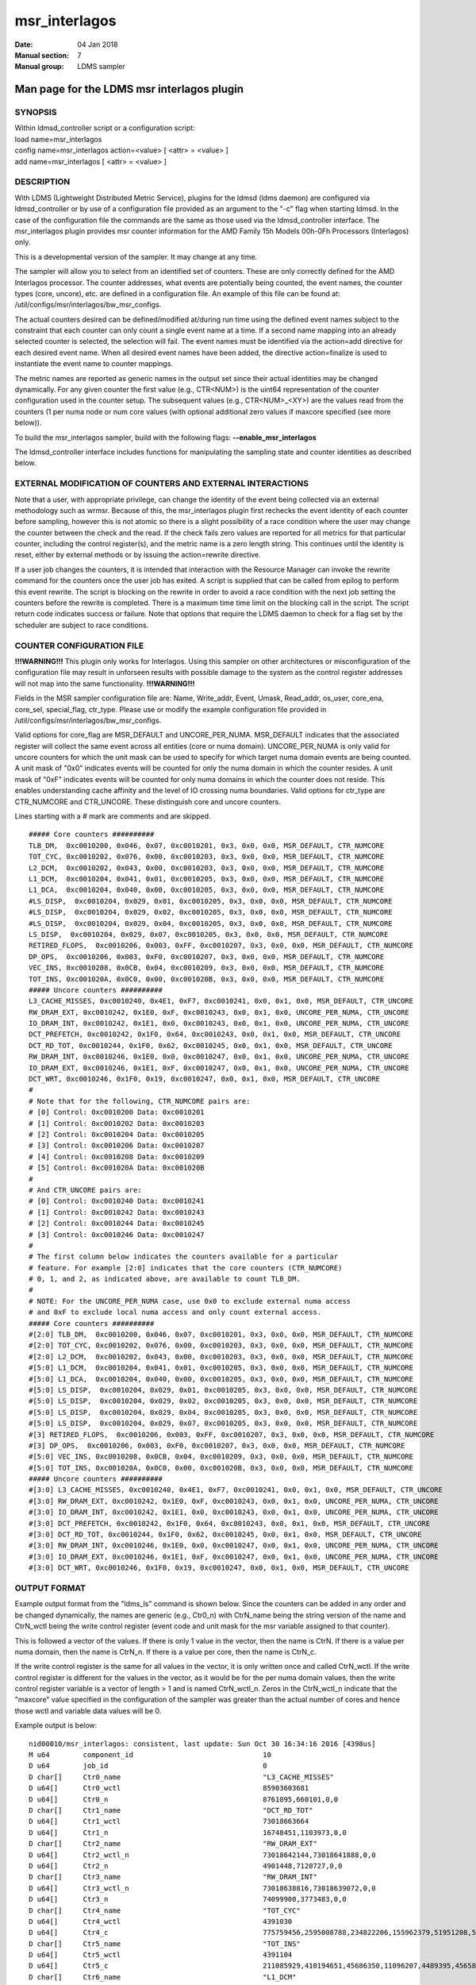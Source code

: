 .. _msr_interlagos:

=====================
msr_interlagos
=====================

:Date:   04 Jan 2018
:Manual section: 7
:Manual group: LDMS sampler


--------------------------------------------
Man page for the LDMS msr interlagos plugin
--------------------------------------------

SYNOPSIS
========

| Within ldmsd_controller script or a configuration script:
| load name=msr_interlagos
| config name=msr_interlagos action=<value> [ <attr> = <value> ]
| add name=msr_interlagos [ <attr> = <value> ]

DESCRIPTION
===========

With LDMS (Lightweight Distributed Metric Service), plugins for the
ldmsd (ldms daemon) are configured via ldmsd_controller or by use of a
configuration file provided as an argument to the "-c" flag when
starting ldmsd. In the case of the configuration file the commands are
the same as those used via the ldmsd_controller interface. The
msr_interlagos plugin provides msr counter information for the AMD
Family 15h Models 00h-0Fh Processors (Interlagos) only.

This is a developmental version of the sampler. It may change at any
time.

The sampler will allow you to select from an identified set of counters.
These are only correctly defined for the AMD Interlagos processor. The
counter addresses, what events are potentially being counted, the event
names, the counter types (core, uncore), etc. are defined in a
configuration file. An example of this file can be found at:
/util/configs/msr/interlagos/bw_msr_configs.

The actual counters desired can be defined/modified at/during run time
using the defined event names subject to the constraint that each
counter can only count a single event name at a time. If a second name
mapping into an already selected counter is selected, the selection will
fail. The event names must be identified via the action=add directive
for each desired event name. When all desired event names have been
added, the directive action=finalize is used to instantiate the event
name to counter mappings.

The metric names are reported as generic names in the output set since
their actual identities may be changed dynamically. For any given
counter the first value (e.g., CTR<NUM>) is the uint64 representation of
the counter configuration used in the counter setup. The subsequent
values (e.g., CTR<NUM>_<XY>) are the values read from the counters (1
per numa node or num core values (with optional additional zero values
if maxcore specified (see more below)).

To build the msr_interlagos sampler, build with the following flags:
**--enable_msr_interlagos**

The ldmsd_controller interface includes functions for manipulating the
sampling state and counter identities as described below.

EXTERNAL MODIFICATION OF COUNTERS AND EXTERNAL INTERACTIONS
===========================================================

Note that a user, with appropriate privilege, can change the identity of
the event being collected via an external methodology such as wrmsr.
Because of this, the msr_interlagos plugin first rechecks the event
identity of each counter before sampling, however this is not atomic so
there is a slight possibility of a race condition where the user may
change the counter between the check and the read. If the check fails
zero values are reported for all metrics for that particular counter,
including the control register(s), and the metric name is a zero length
string. This continues until the identity is reset, either by external
methods or by issuing the action=rewrite directive.

If a user job changes the counters, it is intended that interaction with
the Resource Manager can invoke the rewrite command for the counters
once the user job has exited. A script is supplied that can be called
from epilog to perform this event rewrite. The script is blocking on the
rewrite in order to avoid a race condition with the next job setting the
counters before the rewrite is completed. There is a maximum time time
limit on the blocking call in the script. The script return code
indicates success or failure. Note that options that require the LDMS
daemon to check for a flag set by the scheduler are subject to race
conditions.

COUNTER CONFIGURATION FILE
==========================

**!!!WARNING!!!** This plugin only works for Interlagos. Using this
sampler on other architectures or misconfiguration of the configuration
file may result in unforseen results with possible damage to the system
as the control register addresses will not map into the same
functionality. **!!!WARNING!!!**

Fields in the MSR sampler configuration file are: Name, Write_addr,
Event, Umask, Read_addr, os_user, core_ena, core_sel, special_flag,
ctr_type. Please use or modify the example configuration file provided
in /util/configs/msr/interlagos/bw_msr_configs.

Valid options for core_flag are MSR_DEFAULT and UNCORE_PER_NUMA.
MSR_DEFAULT indicates that the associated register will collect the same
event across all entities (core or numa domain). UNCORE_PER_NUMA is only
valid for uncore counters for which the unit mask can be used to specify
for which target numa domain events are being counted. A unit mask of
"0x0" indicates events will be counted for only the numa domain in which
the counter resides. A unit mask of "0xF" indicates events will be
counted for only numa domains in which the counter does not reside. This
enables understanding cache affinity and the level of IO crossing numa
boundaries. Valid options for ctr_type are CTR_NUMCORE and CTR_UNCORE.
These distinguish core and uncore counters.

Lines starting with a # mark are comments and are skipped.

::

   ##### Core counters ##########
   TLB_DM,  0xc0010200, 0x046, 0x07, 0xc0010201, 0x3, 0x0, 0x0, MSR_DEFAULT, CTR_NUMCORE
   TOT_CYC, 0xc0010202, 0x076, 0x00, 0xc0010203, 0x3, 0x0, 0x0, MSR_DEFAULT, CTR_NUMCORE
   L2_DCM,  0xc0010202, 0x043, 0x00, 0xc0010203, 0x3, 0x0, 0x0, MSR_DEFAULT, CTR_NUMCORE
   L1_DCM,  0xc0010204, 0x041, 0x01, 0xc0010205, 0x3, 0x0, 0x0, MSR_DEFAULT, CTR_NUMCORE
   L1_DCA,  0xc0010204, 0x040, 0x00, 0xc0010205, 0x3, 0x0, 0x0, MSR_DEFAULT, CTR_NUMCORE
   #LS_DISP,  0xc0010204, 0x029, 0x01, 0xc0010205, 0x3, 0x0, 0x0, MSR_DEFAULT, CTR_NUMCORE
   #LS_DISP,  0xc0010204, 0x029, 0x02, 0xc0010205, 0x3, 0x0, 0x0, MSR_DEFAULT, CTR_NUMCORE
   #LS_DISP,  0xc0010204, 0x029, 0x04, 0xc0010205, 0x3, 0x0, 0x0, MSR_DEFAULT, CTR_NUMCORE
   LS_DISP,  0xc0010204, 0x029, 0x07, 0xc0010205, 0x3, 0x0, 0x0, MSR_DEFAULT, CTR_NUMCORE
   RETIRED_FLOPS,  0xc0010206, 0x003, 0xFF, 0xc0010207, 0x3, 0x0, 0x0, MSR_DEFAULT, CTR_NUMCORE
   DP_OPS,  0xc0010206, 0x003, 0xF0, 0xc0010207, 0x3, 0x0, 0x0, MSR_DEFAULT, CTR_NUMCORE
   VEC_INS, 0xc0010208, 0x0CB, 0x04, 0xc0010209, 0x3, 0x0, 0x0, MSR_DEFAULT, CTR_NUMCORE
   TOT_INS, 0xc001020A, 0x0C0, 0x00, 0xc001020B, 0x3, 0x0, 0x0, MSR_DEFAULT, CTR_NUMCORE
   ##### Uncore counters ##########
   L3_CACHE_MISSES, 0xc0010240, 0x4E1, 0xF7, 0xc0010241, 0x0, 0x1, 0x0, MSR_DEFAULT, CTR_UNCORE
   RW_DRAM_EXT, 0xc0010242, 0x1E0, 0xF, 0xc0010243, 0x0, 0x1, 0x0, UNCORE_PER_NUMA, CTR_UNCORE
   IO_DRAM_INT, 0xc0010242, 0x1E1, 0x0, 0xc0010243, 0x0, 0x1, 0x0, UNCORE_PER_NUMA, CTR_UNCORE
   DCT_PREFETCH, 0xc0010242, 0x1F0, 0x64, 0xc0010243, 0x0, 0x1, 0x0, MSR_DEFAULT, CTR_UNCORE
   DCT_RD_TOT, 0xc0010244, 0x1F0, 0x62, 0xc0010245, 0x0, 0x1, 0x0, MSR_DEFAULT, CTR_UNCORE
   RW_DRAM_INT, 0xc0010246, 0x1E0, 0x0, 0xc0010247, 0x0, 0x1, 0x0, UNCORE_PER_NUMA, CTR_UNCORE
   IO_DRAM_EXT, 0xc0010246, 0x1E1, 0xF, 0xc0010247, 0x0, 0x1, 0x0, UNCORE_PER_NUMA, CTR_UNCORE
   DCT_WRT, 0xc0010246, 0x1F0, 0x19, 0xc0010247, 0x0, 0x1, 0x0, MSR_DEFAULT, CTR_UNCORE
   #
   # Note that for the following, CTR_NUMCORE pairs are:
   # [0] Control: 0xc0010200 Data: 0xc0010201
   # [1] Control: 0xc0010202 Data: 0xc0010203
   # [2] Control: 0xc0010204 Data: 0xc0010205
   # [3] Control: 0xc0010206 Data: 0xc0010207
   # [4] Control: 0xc0010208 Data: 0xc0010209
   # [5] Control: 0xc001020A Data: 0xc001020B
   #
   # And CTR_UNCORE pairs are:
   # [0] Control: 0xc0010240 Data: 0xc0010241
   # [1] Control: 0xc0010242 Data: 0xc0010243
   # [2] Control: 0xc0010244 Data: 0xc0010245
   # [3] Control: 0xc0010246 Data: 0xc0010247
   #
   # The first column below indicates the counters available for a particular
   # feature. For example [2:0] indicates that the core counters (CTR_NUMCORE)
   # 0, 1, and 2, as indicated above, are available to count TLB_DM.
   #
   # NOTE: For the UNCORE_PER_NUMA case, use 0x0 to exclude external numa access
   # and 0xF to exclude local numa access and only count external access.
   ##### Core counters ##########
   #[2:0] TLB_DM,  0xc0010200, 0x046, 0x07, 0xc0010201, 0x3, 0x0, 0x0, MSR_DEFAULT, CTR_NUMCORE
   #[2:0] TOT_CYC, 0xc0010202, 0x076, 0x00, 0xc0010203, 0x3, 0x0, 0x0, MSR_DEFAULT, CTR_NUMCORE
   #[2:0] L2_DCM,  0xc0010202, 0x043, 0x00, 0xc0010203, 0x3, 0x0, 0x0, MSR_DEFAULT, CTR_NUMCORE
   #[5:0] L1_DCM,  0xc0010204, 0x041, 0x01, 0xc0010205, 0x3, 0x0, 0x0, MSR_DEFAULT, CTR_NUMCORE
   #[5:0] L1_DCA,  0xc0010204, 0x040, 0x00, 0xc0010205, 0x3, 0x0, 0x0, MSR_DEFAULT, CTR_NUMCORE
   #[5:0] LS_DISP,  0xc0010204, 0x029, 0x01, 0xc0010205, 0x3, 0x0, 0x0, MSR_DEFAULT, CTR_NUMCORE
   #[5:0] LS_DISP,  0xc0010204, 0x029, 0x02, 0xc0010205, 0x3, 0x0, 0x0, MSR_DEFAULT, CTR_NUMCORE
   #[5:0] LS_DISP,  0xc0010204, 0x029, 0x04, 0xc0010205, 0x3, 0x0, 0x0, MSR_DEFAULT, CTR_NUMCORE
   #[5:0] LS_DISP,  0xc0010204, 0x029, 0x07, 0xc0010205, 0x3, 0x0, 0x0, MSR_DEFAULT, CTR_NUMCORE
   #[3] RETIRED_FLOPS,  0xc0010206, 0x003, 0xFF, 0xc0010207, 0x3, 0x0, 0x0, MSR_DEFAULT, CTR_NUMCORE
   #[3] DP_OPS,  0xc0010206, 0x003, 0xF0, 0xc0010207, 0x3, 0x0, 0x0, MSR_DEFAULT, CTR_NUMCORE
   #[5:0] VEC_INS, 0xc0010208, 0x0CB, 0x04, 0xc0010209, 0x3, 0x0, 0x0, MSR_DEFAULT, CTR_NUMCORE
   #[5:0] TOT_INS, 0xc001020A, 0x0C0, 0x00, 0xc001020B, 0x3, 0x0, 0x0, MSR_DEFAULT, CTR_NUMCORE
   ##### Uncore counters ##########
   #[3:0] L3_CACHE_MISSES, 0xc0010240, 0x4E1, 0xF7, 0xc0010241, 0x0, 0x1, 0x0, MSR_DEFAULT, CTR_UNCORE
   #[3:0] RW_DRAM_EXT, 0xc0010242, 0x1E0, 0xF, 0xc0010243, 0x0, 0x1, 0x0, UNCORE_PER_NUMA, CTR_UNCORE
   #[3:0] IO_DRAM_INT, 0xc0010242, 0x1E1, 0x0, 0xc0010243, 0x0, 0x1, 0x0, UNCORE_PER_NUMA, CTR_UNCORE
   #[3:0] DCT_PREFETCH, 0xc0010242, 0x1F0, 0x64, 0xc0010243, 0x0, 0x1, 0x0, MSR_DEFAULT, CTR_UNCORE
   #[3:0] DCT_RD_TOT, 0xc0010244, 0x1F0, 0x62, 0xc0010245, 0x0, 0x1, 0x0, MSR_DEFAULT, CTR_UNCORE
   #[3:0] RW_DRAM_INT, 0xc0010246, 0x1E0, 0x0, 0xc0010247, 0x0, 0x1, 0x0, UNCORE_PER_NUMA, CTR_UNCORE
   #[3:0] IO_DRAM_EXT, 0xc0010246, 0x1E1, 0xF, 0xc0010247, 0x0, 0x1, 0x0, UNCORE_PER_NUMA, CTR_UNCORE
   #[3:0] DCT_WRT, 0xc0010246, 0x1F0, 0x19, 0xc0010247, 0x0, 0x1, 0x0, MSR_DEFAULT, CTR_UNCORE

OUTPUT FORMAT
=============

Example output format from the "ldms_ls" command is shown below. Since
the counters can be added in any order and be changed dynamically, the
names are generic (e.g., Ctr0_n) with CtrN_name being the string version
of the name and CtrN_wctl being the write control register (event code
and unit mask for the msr variable assigned to that counter).

This is followed a vector of the values. If there is only 1 value in the
vector, then the name is CtrN. If there is a value per numa domain, then
the name is CtrN_n. If there is a value per core, then the name is
CtrN_c.

If the write control register is the same for all values in the vector,
it is only written once and called CtrN_wctl. If the write control
register is different for the values in the vector, as it would be for
the per numa domain values, then the write control register variable is
a vector of length > 1 and is named CtrN_wctl_n. Zeros in the
CtrN_wctl_n indicate that the "maxcore" value specified in the
configuration of the sampler was greater than the actual number of cores
and hence those wctl and variable data values will be 0.

Example output is below:

::

    nid00010/msr_interlagos: consistent, last update: Sun Oct 30 16:34:16 2016 [4398us]
    M u64        component_id                               10
    D u64        job_id                                     0
    D char[]     Ctr0_name                                  "L3_CACHE_MISSES"
    D u64[]      Ctr0_wctl                                  85903603681
    D u64[]      Ctr0_n                                     8761095,660101,0,0
    D char[]     Ctr1_name                                  "DCT_RD_TOT"
    D u64[]      Ctr1_wctl                                  73018663664
    D u64[]      Ctr1_n                                     16748451,1103973,0,0
    D char[]     Ctr2_name                                  "RW_DRAM_EXT"
    D u64[]      Ctr2_wctl_n                                73018642144,73018641888,0,0
    D u64[]      Ctr2_n                                     4901448,7120727,0,0
    D char[]     Ctr3_name                                  "RW_DRAM_INT"
    D u64[]      Ctr3_wctl_n                                73018638816,73018639072,0,0
    D u64[]      Ctr3_n                                     74099900,3773483,0,0
    D char[]     Ctr4_name                                  "TOT_CYC"
    D u64[]      Ctr4_wctl                                  4391030
    D u64[]      Ctr4_c                                     775759456,2595008788,234822206,155962379,51951208,53210798,82771568,52716295,85501768,50656894,175839012,619930959,179902397,110558187,334344071,353769784,0,0,0,0,0,0,0,0,0,0,0,0,0,0,0,0
    D char[]     Ctr5_name                                  "TOT_INS"
    D u64[]      Ctr5_wctl                                  4391104
    D u64[]      Ctr5_c                                     211085929,410194651,45686350,11096207,4489395,4565853,13261794,3626609,15062986,3753527,3802413,194511990,55444449,7321398,39989531,36190191,0,0,0,0,0,0,0,0,0,0,0,0,0,0,0,0
    D char[]     Ctr6_name                                  "L1_DCM"
    D u64[]      Ctr6_wctl                                  4391233
    D u64[]      Ctr6_c                                     5101215,22654419,1078523,247674,101807,99840,403194,75661,403958,81801,106359,2316889,663984,186842,944343,921712,0,0,0,0,0,0,0,0,0,0,0,0,0,0,0,0
    D char[]     Ctr7_name                                  "RETIRED_FLOPS"
    D u64[]      Ctr7_wctl                                  4456195
    D u64[]      Ctr7_c                                     122,197,408,57,3,0,2,0,0,0,2,131,272,0,13,0,0,0,0,0,0,0,0,0,0,0,0,0,0,0,0,0
    D char[]     Ctr8_name                                  "VEC_INS"
    D u64[]      Ctr8_wctl                                  4392139
    D u64[]      Ctr8_c                                     13185,32428971,9960,8153,65,0,6517,0,2863,0,280,497910,88393,624,59806,26,0,0,0,0,0,0,0,0,0,0,0,0,0,0,0,0
    D char[]     Ctr9_name                                  "TLB_DM"
    D u64[]      Ctr9_wctl                                  4392774
    D u64[]      Ctr9_c                                     1312,131553,1080,698,154,2,546,3,266,59,125,678,901,196,6254,155,0,0,0,0,0,0,0,0,0,0,0,0,0,0,0,0

LDMSD_CONTROLLER CONFIGURATION COMMANDS ORDER
=============================================

Configuration commands are intended to be issued in the following order:

-  load

-  config action=initialize

-  config action=add (one or more)

-  config action=finalize (one or more)

-  start

The following config commands can be issued anytime after the start in
any order

-  config action=halt

-  config action=continue

-  config action=reassign

-  config action=rewrite

LDMSD_CONTROLLER CONFIGURATION ATTRIBUTE SYNTAX
===============================================

The msr_interlagos plugin uses the sampler_base base class. This man
page covers only the configuration attributes, or those with default
values, specific to the this plugin; see :ref:`ldms_sampler_base(7) <ldms_sampler_base>` for the
attributes of the base class.

**config**
   | name=<plugin_name> action=<action> [ <attr>=<value> ... ]
   | configuration line

   name=<plugin_name>
      |
      | This MUST be msr_interlagos

   action=<action>
      |
      | Options are initialize, add, finalize, halt, continue, reassign,
        rewrite, and ls:

   **initialize**
      | corespernuma=<cpnuma> conffile=<conffile> [maxcore=<maxcore>
        schema=<schema> ]
      | initialize the plugin. sampler_base configuration arguments
        should be specified at this point.

      corespernuma=<corespernuma>
         |
         | Cores per numa node. Used to determine which and how many
           cores are used in setting counters that report per numa node.

      maxcore=<maxcore>
         |
         | Maxcores that will be reported for all core counters and will
           also be used in counters that report per numa node. Must be
           >= actual number of cores. Any additional values will be
           reported with 0 values. Optional. Defaults to using the
           actual number of cores.

      schema=<schema>
         |
         | Schema name. Optional. Defaults to msr_interlagos.

   **add**
      | metricname=<name>
      | add a counter metric to the set. The metric set will be built in
        the order the metrics are added

      metricname=<name>
         |
         | The name of counter e.g., L3_CACHE_MISSES. Options are listed
           in a separate section of this man page.

   **finalize**
      |
      | creates the set after all the adds. No metrics may be added
        after this point.

   **halt**
      | metricname=<name>
      | halts collection for this counter. Zero values will be returned
        for all metrics for this counter.

      metricname=<name>
         |
         | The name of counter e.g., L3_CACHE_MISSES. metricname=all
           halts all.

   **continue**
      | metricname=<name>
      | continues collection for this counter after a halt.

      metricname=<name>
         |
         | The name of counter e.g., L3_CACHE_MISSES. metricname=all
           continues all.

   **rewrite**
      | metricname=<name>
      | rewrites the counter variable. Used in case the counter variable
        has been changed for this address external to ldms.

      metricname=<name>
         |
         | The name of counter e.g., L3_CACHE_MISSES. metricname=all
           rewrites all counters.

   **reassign**
      | oldmetricname=<oldname> newmetricname=<newname>
      | replaces a metric in the metric set with a new one. It must be
        the same size (e.g., numcores vs single value) as the previous
        counter.

      oldmetricname=<oldname>
         |
         | The name of counter to be replaced e.g., TOT_CYC

      newmetricname=<newname>
         |
         | The name of counter that the previous variable will be
           replaced with e.g., TOT_INS

   **ls**
      |
      | writes info about the intended counters to the log file.

BUGS
====

The sampler is not robust to errors in the configuration file (i.e.,
there is no error checking with respect to registers being written to or
the contents being written). An error could result in unexpected
operation including damage to the host.

NOTES
=====

-  This is a developmental version of the sampler. It may change at any
   time.

-  The format of the configuration file and the fields has changed since
   the v2 release.

-  This plugin only works for Interlagos. Using this sampler on other
   architectures may result in badness as the addresses will not be
   correct.

EXAMPLES
========

Within ldmsd_controller or a configuration file:

| config name=msr_interlagos action=initialize producer=nid00010
  instance=nid00010 component_id=10 corespernuma=8
  conffile=/XXX/msr_conf.txt
| config name=msr_interlagos action=add metricname=L3_CACHE_MISSES
| config name=msr_interlagos action=add metricname=TOT_CYC
| config name=msr_interlagos action=finalize
| config name=msr_interlagos action=reassign oldmetricname=TOT_CYC
  newmetricname=TOT_INS
| config name=msr_interlagos action=halt metricname=TOT_CYC

SEE ALSO
========

:ref:`ldmsd(7) <ldmsd>`, :ref:`ldms_quickstart(7) <ldms_quickstart>`, :ref:`ldms_sampler_base(7) <ldms_sampler_base>`,
:ref:`store_function_csv(7) <store_function_csv>`, :ref:`ldmsd_controller(8) <ldmsd_controller>`
